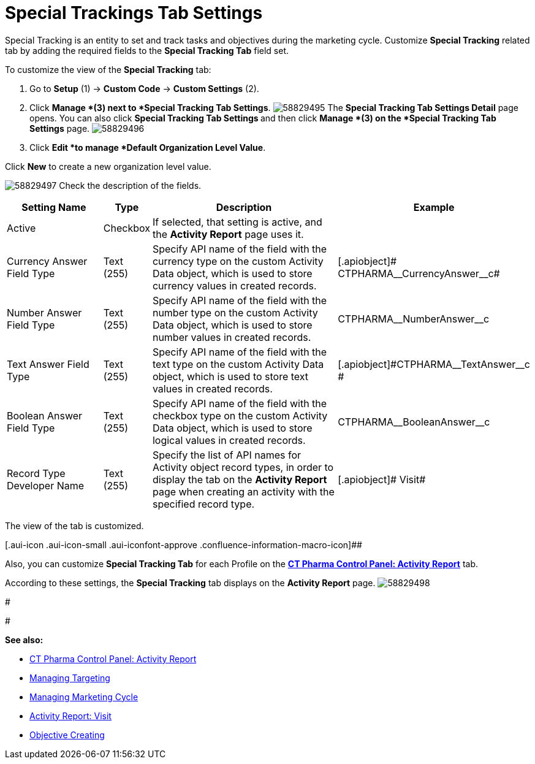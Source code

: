 = Special Trackings Tab Settings

Special Tracking is an entity to set and track tasks and objectives
during the marketing cycle.
Customize *Special Tracking* related tab by adding the required fields
to the *Special Tracking Tab* field set.



To customize the view of the *Special Tracking* tab:

. Go to *Setup* (1) → *Custom Code* → *Custom Settings* (2).
. Click *Manage *(3) next to *Special Tracking Tab Settings*.
image:58829495.png[]
The *Special Tracking Tab Settings Detail* page opens.
You can also click **Special Tracking Tab Settings **and then
click *Manage *(3) on the *Special Tracking Tab Settings* page.
image:58829496.png[]
. Click *Edit *to manage *Default Organization Level Value*.



Click *New* to create a new organization level value.

image:58829497.png[]
Check the description of the fields.

[width="100%",cols="23%,7%,48%,22%",]
|===
|*Setting Name* |*Type* |*Description* |*Example*

|Active |Checkbox |If selected, that setting is active, and the
*Activity Report* page uses it. |

|Currency Answer Field Type |Text (255) |Specify API name of the field
with the currency type on the custom [.object]#Activity Data#
object, which is used to store currency values in created records.
|[.apiobject]# CTPHARMA\__CurrencyAnswer__c#

|Number Answer Field Type |Text (255) |Specify API name of the field
with the number type on the custom Activity Data object, which is used
to store number values in created records.
|[.apiobject]#CTPHARMA\__NumberAnswer__c#

|Text Answer Field Type |Text (255) |Specify API name of the field with
the text type on the custom Activity Data object, which is used to store
text values in created records.
|[.apiobject]#CTPHARMA\__TextAnswer__c #

|Boolean Answer Field Type |Text (255) |Specify API name of the field
with the checkbox type on the custom Activity Data object, which is used
to store logical values in created records.
|[.apiobject]#CTPHARMA\__BooleanAnswer__c#

|Record Type Developer Name |Text (255) |Specify the list of API names
for [.object]#Activity# object record types, in order to display
the tab on the *Activity Report* page when creating an activity with the
specified record type. |[.apiobject]# Visit#
|===

The view of the tab is customized.

[.aui-icon .aui-icon-small .aui-iconfont-approve .confluence-information-macro-icon]##

Also, you can customize *Special Tracking Tab* for each Profile on
the *xref:ct-pharma-control-panel-activity-report[CT Pharma Control
Panel: Activity Report]* tab.

According to these settings, the *Special Tracking* tab displays on the
*Activity Report* page.
image:58829498.png[]


#


#



*See also:*

* xref:ct-pharma-control-panel-activity-report[CT Pharma Control
Panel: Activity Report]
* xref:managing-targeting[Managing Targeting]
* xref:managing-marketing-cycle[Managing Marketing Cycle]
* xref:admin-guide/pharma-activity-report/configuring-activity-report/activity-layout-settings/1-1-visit/index[Activity Report: Visit]
* xref:creating-an-objective[Objective Creating]
